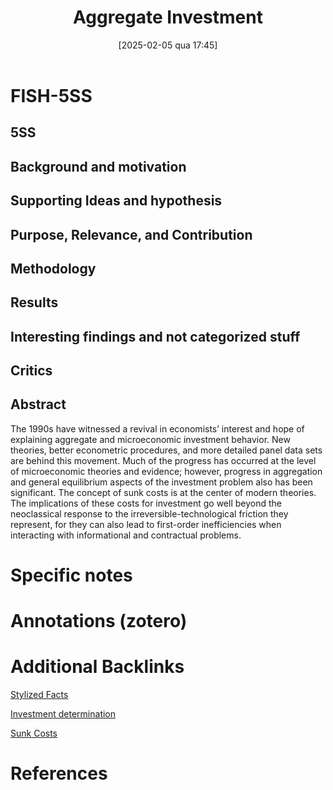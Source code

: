 #+OPTIONS: num:nil ^:{} toc:nil
#+title:      Aggregate Investment
#+date:       [2025-02-05 qua 17:45]
#+BIBLIOGRAPHY: ~/Org/zotero_refs.bib
#+filetags:   :bib:
#+identifier: 20250205T174500
#+cite_export: csl apa.csl
#+reference:  caballero_1999_Aggregateb;caballero_1999_Aggregatea;caballero_1999_Aggregate



* FISH-5SS


** 5SS


** Background and motivation


** Supporting Ideas and hypothesis


** Purpose, Relevance, and Contribution


** Methodology


** Results


** Interesting findings and not categorized stuff


** Critics


** Abstract

#+BEGIN_ABSTRACT
The 1990s have witnessed a revival in economists’ interest and hope of explaining aggregate and microeconomic investment behavior. New theories, better econometric procedures, and more detailed panel data sets are behind this movement. Much of the progress has occurred at the level of microeconomic theories and evidence; however, progress in aggregation and general equilibrium aspects of the investment problem also has been significant. The concept of sunk costs is at the center of modern theories. The implications of these costs for investment go well beyond the neoclassical response to the irreversible-technological friction they represent, for they can also lead to first-order inefficiencies when interacting with informational and contractual problems.
#+END_ABSTRACT


* Specific notes

* Annotations (zotero)

* Additional Backlinks

[[denote:20240708T155703][Stylized Facts]]

[[denote:20250202T120625][Investment determination]]

[[denote:20250203T184135][Sunk Costs]]

* References



#+print_bibliography:
